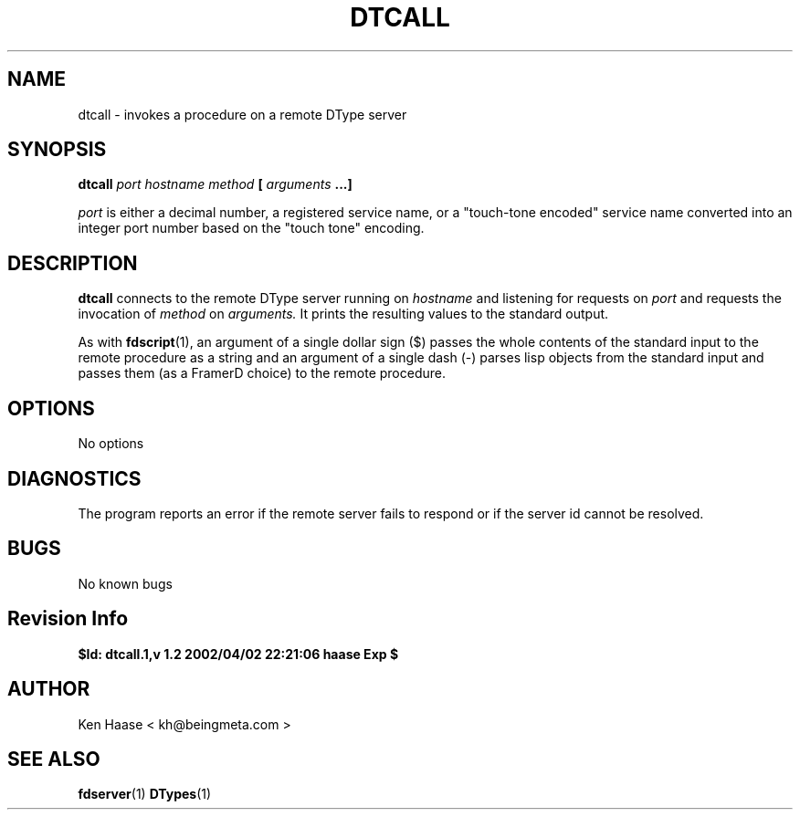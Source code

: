 .\" Process this file with
.\" groff -man -Tascii fdscript.1
.\"
.TH DTCALL 1 "MARCH 2002" FramerD "FramerD Documentation"
.SH NAME
dtcall \- invokes a procedure on a remote DType server
.SH SYNOPSIS
.B dtcall
.I port
.B@
.I hostname
.I method
.B [
.I arguments
.B ...]

.I port
is either a decimal number, a registered service name, or a
"touch-tone encoded" service name converted into an integer
port number based on the "touch tone" encoding.
.SH DESCRIPTION
.B dtcall
connects to the remote DType server running on
.I hostname
and listening for requests on
.I port
and requests the invocation of
.I method
on
.I arguments.
It prints the resulting values to the standard output.

As with
.BR fdscript (1),
an argument of a single dollar sign ($) passes the whole contents
of the standard input to the remote procedure as a string and
an argument of a single dash (-) parses lisp objects from the
standard input and passes them (as a FramerD choice) to the remote
procedure.
.SH OPTIONS
No options
.SH DIAGNOSTICS
The program reports an error if the remote server fails to respond
or if the server id cannot be resolved.
.SH BUGS
No known bugs
.SH Revision Info
.B $Id: dtcall.1,v 1.2 2002/04/02 22:21:06 haase Exp $
.SH AUTHOR
Ken Haase < kh@beingmeta.com >
.SH "SEE ALSO"
.BR fdserver (1)
.BR DTypes (1)



